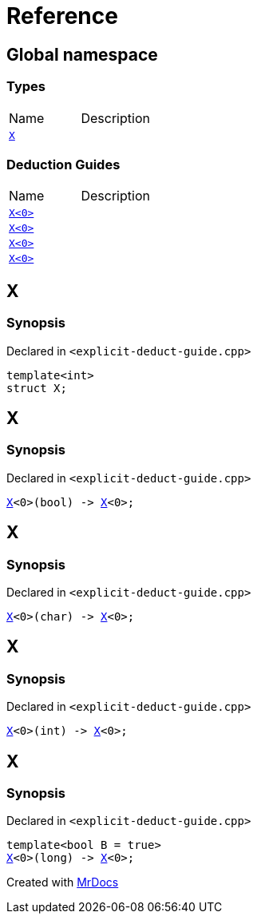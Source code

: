 = Reference
:mrdocs:


[#index]
== Global namespace

===  Types
[cols=2,separator=¦]
|===
¦Name ¦Description
¦xref:#X-0e[`X`]  ¦

|===
===  Deduction Guides
[cols=2,separator=¦]
|===
¦Name ¦Description
¦xref:#X-0d[`X<0>`]  ¦

¦xref:#X-00[`X<0>`]  ¦

¦xref:#X-0b[`X<0>`]  ¦

¦xref:#X-06[`X<0>`]  ¦

|===



[#X-0e]
== X



=== Synopsis

Declared in `<explicit-deduct-guide.cpp>`

[source,cpp,subs="verbatim,macros,-callouts"]
----
template<int>
struct X;
----






[#X-0d]
== X



=== Synopsis

Declared in `<explicit-deduct-guide.cpp>`

[source,cpp,subs="verbatim,macros,-callouts"]
----
xref:#X-0e[X]<0>(bool) -> xref:#X-0e[X]<0>;
----




[#X-00]
== X



=== Synopsis

Declared in `<explicit-deduct-guide.cpp>`

[source,cpp,subs="verbatim,macros,-callouts"]
----
xref:#X-0e[X]<0>(char) -> xref:#X-0e[X]<0>;
----




[#X-0b]
== X



=== Synopsis

Declared in `<explicit-deduct-guide.cpp>`

[source,cpp,subs="verbatim,macros,-callouts"]
----
xref:#X-0e[X]<0>(int) -> xref:#X-0e[X]<0>;
----




[#X-06]
== X



=== Synopsis

Declared in `<explicit-deduct-guide.cpp>`

[source,cpp,subs="verbatim,macros,-callouts"]
----
template<bool B = true>
xref:#X-0e[X]<0>(long) -> xref:#X-0e[X]<0>;
----




[.small]#Created with https://www.mrdocs.com[MrDocs]#
